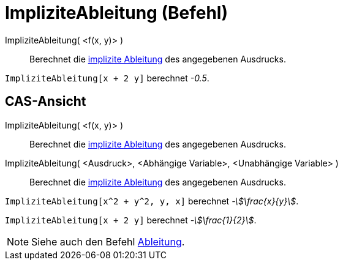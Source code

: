 = ImpliziteAbleitung (Befehl)
:page-en: commands/ImplicitDerivative
ifdef::env-github[:imagesdir: /de/modules/ROOT/assets/images]

ImpliziteAbleitung( <f(x, y)> )::
  Berechnet die https://de.wikipedia.org/wiki/Implizite_Differentiation[implizite Ableitung] des angegebenen
  Ausdrucks.

[EXAMPLE]
====

`++ImpliziteAbleitung[x + 2 y]++` berechnet _-0.5_.

====

== CAS-Ansicht

ImpliziteAbleitung( <f(x, y)> )::
  Berechnet die https://de.wikipedia.org/wiki/Implizite_Differentiation[implizite Ableitung] des angegebenen
  Ausdrucks.
ImpliziteAbleitung( <Ausdruck>, <Abhängige Variable>, <Unabhängige Variable> )::
  Berechnet die https://de.wikipedia.org/wiki/Implizite_Differentiation[implizite Ableitung] des angegebenen
  Ausdrucks.

[EXAMPLE]
====

`++ImpliziteAbleitung[x^2 + y^2, y, x]++` berechnet _-stem:[\frac{x}{y}]_.

====

[EXAMPLE]
====

`++ImpliziteAbleitung[x + 2 y]++` berechnet _-stem:[\frac{1}{2}]_.

====

[NOTE]
====

Siehe auch den Befehl xref:/commands/Ableitung.adoc[Ableitung].

====
